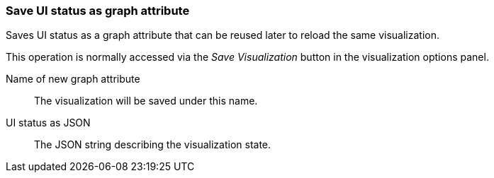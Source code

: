 ### Save UI status as graph attribute

Saves UI status as a graph attribute that can be reused later to reload the same visualization.

This operation is normally accessed via the _Save Visualization_ button in the visualization
options panel.

====
[[scalarname]] Name of new graph attribute::
The visualization will be saved under this name.

[[uistatusjson]] UI status as JSON::
The JSON string describing the visualization state.
====
